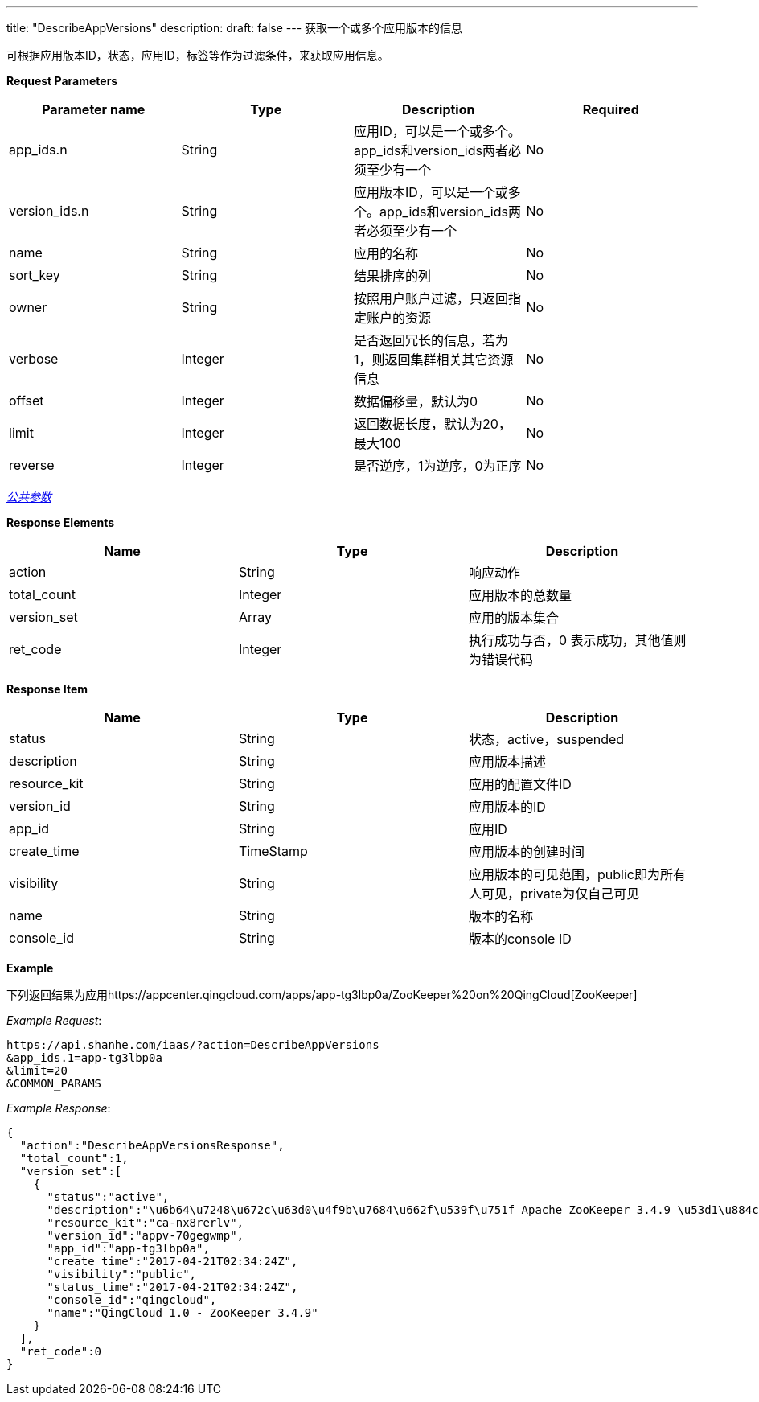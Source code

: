 ---
title: "DescribeAppVersions"
description: 
draft: false
---
获取一个或多个应用版本的信息

可根据应用版本ID，状态，应用ID，标签等作为过滤条件，来获取应用信息。

*Request Parameters*

|===
| Parameter name | Type | Description | Required

| app_ids.n
| String
| 应用ID，可以是一个或多个。app_ids和version_ids两者必须至少有一个
| No

| version_ids.n
| String
| 应用版本ID，可以是一个或多个。app_ids和version_ids两者必须至少有一个
| No

| name
| String
| 应用的名称
| No

| sort_key
| String
| 结果排序的列
| No

| owner
| String
| 按照用户账户过滤，只返回指定账户的资源
| No

| verbose
| Integer
| 是否返回冗长的信息，若为1，则返回集群相关其它资源信息
| No

| offset
| Integer
| 数据偏移量，默认为0
| No

| limit
| Integer
| 返回数据长度，默认为20，最大100
| No

| reverse
| Integer
| 是否逆序，1为逆序，0为正序
| No
|===

link:../../../../parameters/[_公共参数_]

*Response Elements*

|===
| Name | Type | Description

| action
| String
| 响应动作

| total_count
| Integer
| 应用版本的总数量

| version_set
| Array
| 应用的版本集合

| ret_code
| Integer
| 执行成功与否，0 表示成功，其他值则为错误代码
|===

*Response Item*

|===
| Name | Type | Description

| status
| String
| 状态，active，suspended

| description
| String
| 应用版本描述

| resource_kit
| String
| 应用的配置文件ID

| version_id
| String
| 应用版本的ID

| app_id
| String
| 应用ID

| create_time
| TimeStamp
| 应用版本的创建时间

| visibility
| String
| 应用版本的可见范围，public即为所有人可见，private为仅自己可见

| name
| String
| 版本的名称

| console_id
| String
| 版本的console ID
|===

*Example*

下列返回结果为应用https://appcenter.qingcloud.com/apps/app-tg3lbp0a/ZooKeeper%20on%20QingCloud[ZooKeeper]

_Example Request_:

----
https://api.shanhe.com/iaas/?action=DescribeAppVersions
&app_ids.1=app-tg3lbp0a
&limit=20
&COMMON_PARAMS
----

_Example Response_:

[,json]
----
{
  "action":"DescribeAppVersionsResponse",
  "total_count":1,
  "version_set":[
    {
      "status":"active",
      "description":"\u6b64\u7248\u672c\u63d0\u4f9b\u7684\u662f\u539f\u751f Apache ZooKeeper 3.4.9 \u53d1\u884c\u7248\uff0c\u540c\u65f6\u63d0\u4f9b ZooKeeper REST \u670d\u52a1",
      "resource_kit":"ca-nx8rerlv",
      "version_id":"appv-70gegwmp",
      "app_id":"app-tg3lbp0a",
      "create_time":"2017-04-21T02:34:24Z",
      "visibility":"public",
      "status_time":"2017-04-21T02:34:24Z",
      "console_id":"qingcloud",
      "name":"QingCloud 1.0 - ZooKeeper 3.4.9"
    }
  ],
  "ret_code":0
}
----
